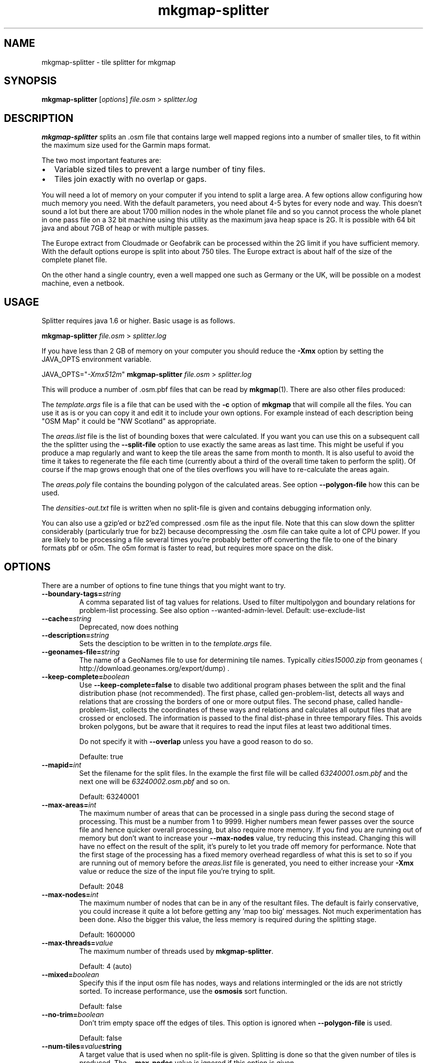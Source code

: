 '\" -*- coding: us-ascii -*-
.if \n(.g .ds T< \\FC
.if \n(.g .ds T> \\F[\n[.fam]]
.de URL
\\$2 \(la\\$1\(ra\\$3
..
.if \n(.g .mso www.tmac
.TH mkgmap-splitter 1 "9 January 2015" "" ""
.SH NAME
mkgmap-splitter \- tile splitter for mkgmap
.SH SYNOPSIS
'nh
.fi
.ad l
\fBmkgmap-splitter\fR \kx
.if (\nx>(\n(.l/2)) .nr x (\n(.l/5)
'in \n(.iu+\nxu
[\fIoptions\fR] \fIfile.osm\fR 
'in \n(.iu-\nxu
.ad b
'hy
> \fI\*(T<\fIsplitter.log\fR\*(T>\fR
.SH DESCRIPTION
\fBmkgmap-splitter\fR splits an .osm file that contains
large well mapped regions into a number of smaller tiles, to fit within
the maximum size used for the Garmin maps format.
.PP
The two most important features are:
.TP 0.2i
\(bu
Variable sized tiles to prevent a large number of tiny files.
.TP 0.2i
\(bu
Tiles join exactly with no overlap or gaps.
.PP
You will need a lot of memory on your computer if you intend to split a
large area.
A few options allow configuring how much memory you need.
With the default parameters, you need about 4-5 bytes for every node and
way.
This doesn't sound a lot but there are about 1700 million nodes in the
whole planet file and so you cannot process the whole planet in one pass
file on a 32 bit machine using this utility as the maximum java heap
space is 2G.
It is possible with 64 bit java and about 7GB of heap or with multiple
passes.
.PP
The Europe extract from Cloudmade or Geofabrik can be processed within
the 2G limit if you have sufficient memory.
With the default options europe is split into about 750 tiles.
The Europe extract is about half of the size of the complete planet file.
.PP
On the other hand a single country, even a well mapped one such as
Germany or the UK, will be possible on a modest machine, even a netbook.
.SH USAGE
Splitter requires java 1.6 or higher.
Basic usage is as follows.
.PP
.nf
\*(T<
\fBmkgmap\-splitter\fR \fI\fIfile.osm\fR\fR > \fI\fIsplitter.log\fR\fR
    \*(T>
.fi
.PP
If you have less than 2 GB of memory on your computer you should reduce
the \*(T<\fB\-Xmx\fR\*(T> option by setting the JAVA_OPTS environment
variable.
.PP
.nf
\*(T<
JAVA_OPTS="\fI\-Xmx512m\fR" \fBmkgmap\-splitter\fR \fI\fIfile.osm\fR\fR > \fI\fIsplitter.log\fR\fR
    \*(T>
.fi
.PP
This will produce a number of .osm.pbf files that can be read by
\fBmkgmap\fR(1).
There are also other files produced:
.PP
The \*(T<\fItemplate.args\fR\*(T> file is a file that can
be used with the \*(T<\fB\-c\fR\*(T> option of
\fBmkgmap\fR that will compile all the files.
You can use it as is or you can copy it and edit it to include
your own options.
For example instead of each description being "OSM Map" it could
be "NW Scotland" as appropriate.
.PP
The \*(T<\fIareas.list\fR\*(T> file is the list of bounding
boxes that were calculated.
If you want you can use this on a subsequent call the the
splitter using the \*(T<\fB\-\-split\-file\fR\*(T> option to use
exactly the same areas as last time.
This might be useful if you produce a map regularly and want to
keep the tile areas the same from month to month.
It is also useful to avoid the time it takes to regenerate the
file each time (currently about a third of the overall time
taken to perform the split).
Of course if the map grows enough that one of the tiles overflows
you will have to re-calculate the areas again.
.PP
The \*(T<\fIareas.poly\fR\*(T> file contains the bounding
polygon of the calculated areas.
See option \*(T<\fB\-\-polygon\-file\fR\*(T> how this can be used.
.PP
The \*(T<\fIdensities\-out.txt\fR\*(T> file is written when
no split-file is given and contains debugging information only.
.PP
You can also use a gzip'ed or bz2'ed compressed .osm file as the input
file.
Note that this can slow down the splitter considerably (particularly true
for bz2) because decompressing the .osm file can take quite a lot of CPU
power.
If you are likely to be processing a file several times you're probably
better off converting the file to one of the binary formats pbf or o5m.
The o5m format is faster to read, but requires more space on the disk.
.SH OPTIONS
There are a number of options to fine tune things that you might want to
try.
.TP 
\*(T<\fB\-\-boundary\-tags=\fR\*(T>\fIstring\fR
A comma separated list of tag values for relations.
Used to filter multipolygon and boundary relations for
problem-list processing. See also option \-\-wanted\-admin\-level.
Default: use-exclude-list
.TP 
\*(T<\fB\-\-cache=\fR\*(T>\fIstring\fR
Deprecated, now does nothing
.TP 
\*(T<\fB\-\-description=\fR\*(T>\fIstring\fR
Sets the desciption to be written in to the
\*(T<\fItemplate.args\fR\*(T> file.
.TP 
\*(T<\fB\-\-geonames\-file=\fR\*(T>\fIstring\fR
The name of a GeoNames file to use for determining tile names.
Typically \*(T<\fIcities15000.zip\fR\*(T> from
.URL http://download.geonames.org/export/dump geonames
\&.
.TP 
\*(T<\fB\-\-keep\-complete=\fR\*(T>\fIboolean\fR
Use \*(T<\fB\-\-keep\-complete=false\fR\*(T> to disable two
additional program phases between the split and the final
distribution phase (not recommended).
The first phase, called gen-problem-list, detects all ways and
relations that are crossing the borders of one or more output
files.
The second phase, called handle-problem-list, collects the
coordinates of these ways and relations and calculates all output
files that are crossed or enclosed.
The information is passed to the final dist-phase in three
temporary files.
This avoids broken polygons, but be aware that it requires to read
the input files at least two additional times.

Do not specify it with \*(T<\fB\-\-overlap\fR\*(T> unless you have
a good reason to do so.

Defaulte: true
.TP 
\*(T<\fB\-\-mapid=\fR\*(T>\fIint\fR
Set the filename for the split files.
In the example the first file will be called
\*(T<\fI63240001.osm.pbf\fR\*(T> and the next one will be
\*(T<\fI63240002.osm.pbf\fR\*(T> and so on.

Default: 63240001
.TP 
\*(T<\fB\-\-max\-areas=\fR\*(T>\fIint\fR
The maximum number of areas that can be processed in a single pass
during the second stage of processing.
This must be a number from 1 to 9999.
Higher numbers mean fewer passes over the source file and hence
quicker overall processing, but also require more memory.
If you find you are running out of memory but don't want to
increase your \*(T<\fB\-\-max\-nodes\fR\*(T> value, try reducing
this instead.
Changing this will have no effect on the result of the split, it's
purely to let you trade off memory for performance.
Note that the first stage of the processing has a fixed memory
overhead regardless of what this is set to so if you are running
out of memory before the \*(T<\fIareas.list\fR\*(T> file is
generated, you need to either increase your \*(T<\fB\-Xmx\fR\*(T>
value or reduce the size of the input file you're trying to split.

Default: 2048
.TP 
\*(T<\fB\-\-max\-nodes=\fR\*(T>\fIint\fR
The maximum number of nodes that can be in any of the resultant
files.
The default is fairly conservative, you could increase it quite a
lot before getting any 'map too big' messages.
Not much experimentation has been done.
Also the bigger this value, the less memory is required during the
splitting stage.

Default: 1600000
.TP 
\*(T<\fB\-\-max\-threads=\fR\*(T>\fIvalue\fR
The maximum number of threads used by
\fBmkgmap-splitter\fR.

Default: 4 (auto)
.TP 
\*(T<\fB\-\-mixed=\fR\*(T>\fIboolean\fR
Specify this if the input osm file has nodes, ways and relations
intermingled or the ids are not strictly sorted.
To increase performance, use the \fBosmosis\fR sort
function.

Default: false
.TP 
\*(T<\fB\-\-no\-trim=\fR\*(T>\fIboolean\fR
Don't trim empty space off the edges of tiles.
This option is ignored when \*(T<\fB\-\-polygon\-file\fR\*(T> is
used.

Default: false
.TP 
\*(T<\fB\-\-num\-tiles=\fR\*(T>\fIvalue\fR\*(T<\fBstring\fR\*(T>
A target value that is used when no split-file is given.
Splitting is done so that the given number of tiles is produced.
The \*(T<\fB\-\-max\-nodes\fR\*(T> value is ignored if this option
is given.
.TP 
\*(T<\fB\-\-output=\fR\*(T>\fIstring\fR
The format in which the output files are written.
Possible values are xml, pbf, o5m, and simulate.
The default is pbf, which produces the smallest file sizes.
The o5m format is faster to write, but creates around 40% larger
files.
The simulate option is for debugging purposes.
.TP 
\*(T<\fB\-\-output\-dir=\fR\*(T>\fIpath\fR
The directory to which splitter should write the output files.
If the specified path to a directory doesn't exist,
\fBmkgmap-splitter\fR tries to create it.
Defaults to the current working directory.
.TP 
\*(T<\fB\-\-overlap=\fR\*(T>\fIstring\fR
Deprecated since r279.
With \*(T<\fB\-\-keep\-complete=false\fR\*(T>,
\fBmkgmap-splitter\fR should include nodes outside
the bounding box, so that \fBmkgmap\fR can neatly
crop exactly at the border.
This parameter controls the size of that overlap.
It is in map units, a default of 2000 is used which means about
0.04 degrees of latitude or longitude.
If \*(T<\fB\-\-keep\-complete=true\fR\*(T> is active and
\*(T<\fB\-\-overlap\fR\*(T> is given, a warning will be printed
because this combination rarely makes sense.
.TP 
\*(T<\fB\-\-polygon\-desc\-file=\fR\*(T>\fIpath\fR
An osm file (.o5m, .pbf, .osm) with named ways that describe
bounding polygons with OSM ways having tags name and mapid.
.TP 
\*(T<\fB\-\-polygon\-file=\fR\*(T>\fIpath\fR
The name of a file containing a bounding polygon in the
.URL "" "osmosis polygon file format"
\&.
\fBmkgmap-splitter\fR uses this file when calculating
the areas.
It first calculates a grid using the given
\*(T<\fB\-\-resolution\fR\*(T>.
The input file is read and for each node, a counter is increased
for the related grid area.
If the input file contains a bounding box, this is applied to the
grid so that nodes outside of the bounding box are ignored.
Next, if specified, the bounding polygon is used to zero those
grid elements outside of the bounding polygon area.
If the polygon area(s) describe(s) a rectilinear area with no more
than 40 vertices, \fBmkgmap-splitter\fR will try to
create output files that fit exactly into the area, otherwise it
will approximate the polygon area with rectangles.
.TP 
\*(T<\fB\-\-precomp\-sea=\fR\*(T>\fIpath\fR
The name of a directory containing precompiled sea tiles.
If given, \fBmkgmap-splitter\fR will use the
precompiled sea tiles in the same way as \fBmkgmap\fR
does.
Use this if you want to use a polygon-file or
\*(T<\fB\-\-no\-trim=true\fR\*(T> and \fBmkgmap\fR
creates empty *.img files combined with a message starting "There
is not enough room in a single garmin map for all the input data".
.TP 
\*(T<\fB\-\-problem\-file=\fR\*(T>\fIpath\fR
The name of a file containing ways and relations that are known to
cause problems in the split process.
Use this option if \*(T<\fB\-\-keep\-complete\fR\*(T> requires too
much time or memory and \*(T<\fB\-\-overlap\fR\*(T> doesn't solve
your problem. 

Syntax of problem file:

.nf
\*(T<
way:<id> # comment...
rel:<id> # comment...
          \*(T>
.fi

example:

.nf
\*(T<
way:2784765 # Ferry Guernsey \- Jersey
          \*(T>
.fi
.TP 
\*(T<\fB\-\-problem\-report=\fR\*(T>\fIpath\fR
The name of a file to write the generated problem list created with
\*(T<\fB\-\-keep\-complete\fR\*(T>.
The parameter is ignored if \*(T<\fB\-\-keep\-complete=false\fR\*(T>.
You can reuse this file with the \*(T<\fB\-\-problem\-file\fR\*(T>
parameter, but do this only if you use the same values for
\*(T<\fB\-\-max\-nodes\fR\*(T> and \*(T<\fB\-\-resolution\fR\*(T>.
.TP 
\*(T<\fB\-\-resolution=\fR\*(T>\fIint\fR
The resolution of the density map produced during the first phase.
A value between 1 and 24.
Default is 13.
Increasing the value to 14 requires four times more memory in the
split phase.
The value is ignored if a \*(T<\fB\-\-split\-file\fR\*(T> is given.
.TP 
\*(T<\fB\-\-search\-limit=\fR\*(T>\fIint\fR
Search limit in split algo.
Higher values may find better splits, but will take longer.

Default: 200000
.TP 
\*(T<\fB\-\-split\-file=\fR\*(T>\fIpath\fR
Use the previously calculated tile areas instead of calculating
them from scratch.
The file can be in .list or .kml format.
.TP 
\*(T<\fB\-\-status\-freq=\fR\*(T>\fIint\fR
Displays the amount of memory used by the JVM every
\*(T<\fB\-\-status\-freq\fR\*(T> seconds.
Set =0 to disable.

Default: 120
.TP 
\*(T<\fB\-\-stop\-after=\fR\*(T>\fIstring\fR
Debugging: stop after a given program phase.
Can be split, gen-problem-list, or handle-problem-list.
Default is dist which means execute all phases.
.TP 
\*(T<\fB\-\-wanted\-admin\-level=\fR\*(T>\fIint\fR
Specifies the lowest admin_level value of boundary relations that 
should be kept complete. Used to filter boundary relations for
problem-list processing. The default value 5 means that 
boundary relations are kept complete when the admin_level is
5 or higher (5..11).
The parameter is ignored if \*(T<\fB\-\-keep\-complete=false\fR\*(T>. 
Default: 5
.TP 
\*(T<\fB\-\-write\-kml=\fR\*(T>\fIpath\fR
The name of a kml file to write out the areas to.
This is in addition to \*(T<\fIareas.list\fR\*(T>
(which is always written out).
.PP
Special options
.TP 
\*(T<\fB\-\-version\fR\*(T>
If the parameter \*(T<\fB\-\-version\fR\*(T> is found somewhere in
the options, \fBmkgmap-splitter\fR will just print
the version info and exit.
Version info looks like this:

.nf
\*(T<
splitter 279 compiled 2013\-01\-12T01:45:02+0000
            \*(T>
.fi
.TP 
\*(T<\fB\-\-help\fR\*(T>
If the parameter \*(T<\fB\-\-help\fR\*(T> is found somewhere in
the options, \fBmkgmap-splitter\fR will print a list
of all known normal options together with a short help and exit.
.SH TUNING
Tuning for best performance
.PP
A few hints for those that are using \fBmkgmap-splitter\fR
to split large files.
.TP 0.2i
\(bu
For faster processing with \*(T<\fB\-\-keep\-complete=true\fR\*(T>,
convert the input file to o5m format using:

.nf
\*(T<
\fBosmconvert\fR \fB\-\-drop\-version\fR \fIfile.osm\fR \fB\-o=\fR\fB\fIfile.o5m\fR\fR
          \*(T>
.fi
.TP 0.2i
\(bu
The option \*(T<\fB\-\-drop\-version\fR\*(T> is optional, it reduces
the file to that data that is needed by
\fBmkgmap-splitter\fR and \fBmkgmap\fR.
.TP 0.2i
\(bu
If you still experience poor performance, look into
\*(T<\fIsplitter.log\fR\*(T>.
Search for the word Distributing.
You may find something like this in the next line:

.nf
\*(T<
Processing 1502 areas in 3 passes, 501 areas at a time
          \*(T>
.fi

This means splitter has to read the input file input three times
because the \*(T<\fB\-\-max\-areas\fR\*(T> parameter was much smaller
than the number of areas.
If you have enough heap, set \*(T<\fB\-\-max\-areas\fR\*(T> value to a
value that is higher than the number of areas, e.g.
\*(T<\fB\-\-max\-areas=2048\fR\*(T>.
Execute \fBmkgmap-splitter\fR again and you should find

.nf
\*(T<
Processing 1502 areas in a single pass
          \*(T>
.fi
.TP 0.2i
\(bu
More areas require more memory.
Make sure that \fBmkgmap-splitter\fR has enough heap
(increase the \*(T<\fB\-Xmx\fR\*(T> parameter) so that it doesn't
waste much time in the garbage collector (GC), but keep as much
memory as possible for the systems I/O caches.
.TP 0.2i
\(bu
If available, use two different disks for input file and output
directory, esp. when you use o5m format for input and output.
.TP 0.2i
\(bu
If you use \fBmkgmap\fR r2415 or later and disk space
is no concern, consider to use \*(T<\fB\-\-output=o5m\fR\*(T> to
speed up processing.
.PP
Tuning for low memory requirements
.PP
If your machine has less than 1 GB free memory (eg. a netbook), you can
still use \fBmkgmap-splitter\fR, but you might have to be
patient if you use the parameter \*(T<\fB\-\-keep\-complete\fR\*(T> and
want to split a file like \*(T<\fIgermany.osm.pbf\fR\*(T> or a
larger one.
If needed, reduce the number of parallel processed areas to 50 with the
\*(T<\fB\-\-max\-areas\fR\*(T> parameter.
You have to use \*(T<\fB\-\-keep\-complete=false\fR\*(T> when splitting an
area like Europe.
.SH NOTES
.TP 0.2i
\(bu
There is no longer an upper limit on the number of areas that can be
output (previously it was 255).
More areas just mean potentially more passes being required over the
\&.osm file, and hence the splitter will take longer to run.
.TP 0.2i
\(bu
There is no longer a limit on how many areas a way or relation can
belong to (previously it was 4).
.SH "SEE ALSO"
\fBmkgmap\fR(1),
\fBosmconvert\fR(1)
